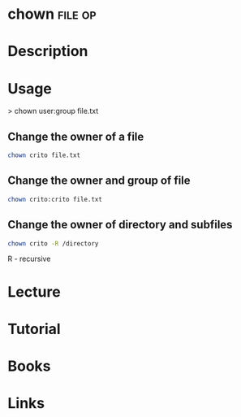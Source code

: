 #+TAGS: file op


* chown								    :file:op:
* Description
* Usage

> chown user:group file.txt

** Change the owner of a file
#+BEGIN_SRC sh
chown crito file.txt
#+END_SRC

** Change the owner and group of file
#+BEGIN_SRC sh
chown crito:crito file.txt
#+END_SRC

** Change the owner of directory and subfiles
#+BEGIN_SRC sh
chown crito -R /directory
#+END_SRC
R - recursive

* Lecture
* Tutorial
* Books
* Links
